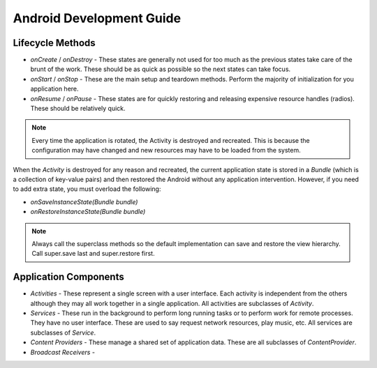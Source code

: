 ================================================================================
Android Development Guide
================================================================================

--------------------------------------------------------------------------------
Lifecycle Methods
--------------------------------------------------------------------------------

* `onCreate` / `onDestroy` - These states are generally not used for too much as
  the previous states take care of the brunt of the work. These should be as
  quick as possible so the next states can take focus.

* `onStart` / `onStop` - These are the main setup and teardown methods. Perform
  the majority of initialization for you application here.

* `onResume` / `onPause` - These states are for quickly restoring and releasing
  expensive resource handles (radios). These should be relatively quick.

.. note:: Every time the application is rotated, the Activity is destroyed and
   recreated. This is because the configuration may have changed and new
   resources may have to be loaded from the system.

When the `Activity` is destroyed for any reason and recreated, the current
application state is stored in a `Bundle` (which is a collection of key-value
pairs) and then restored the Android without any application intervention.
However, if you need to add extra state, you must overload the following:

* `onSaveInstanceState(Bundle bundle)`
* `onRestoreInstanceState(Bundle bundle)`

.. note:: Always call the superclass methods so the default implementation can
   save and restore the view hierarchy. Call super.save last and super.restore
   first.

--------------------------------------------------------------------------------
Application Components
--------------------------------------------------------------------------------

* `Activities` - These represent a single screen with a user interface. Each
  activity is independent from the others although they may all work together in
  a single application. All activities are subclasses of `Activity`.

* `Services` - These run in the background to perform long running tasks or to
  perform work for remote processes. They have no user interface. These are used
  to say request network resources, play music, etc. All services are subclasses
  of `Service`.

* `Content Providers` - These manage a shared set of application data. These are
  all subclasses of `ContentProvider`.

* `Broadcast Receivers` -
